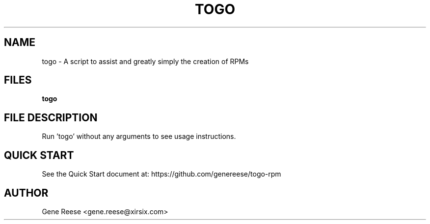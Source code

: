 .TH TOGO 1 "9/18/13" Linux "TOGO Reference"
.SH NAME
togo \- A script to assist and greatly simply the creation of RPMs
.SH FILES
.B togo
.SH FILE DESCRIPTION
Run 'togo' without any arguments to see usage instructions.
.SH QUICK START
See the Quick Start document at: https://github.com/genereese/togo-rpm

.SH AUTHOR
Gene Reese <gene.reese@xirsix.com>
